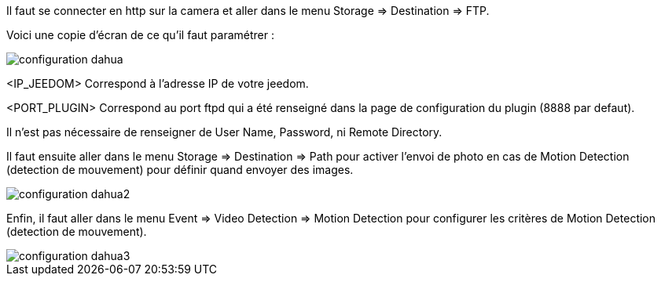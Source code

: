 Il faut se connecter en http sur la camera et aller dans le menu Storage => Destination => FTP.

Voici une copie d'écran de ce qu'il faut paramétrer :

image::../images/configuration_dahua.jpg[align="center"]

<IP_JEEDOM> Correspond à l'adresse IP de votre jeedom.

<PORT_PLUGIN> Correspond au port ftpd qui a été renseigné dans la page de configuration du plugin (8888 par defaut).

Il n'est pas nécessaire de renseigner de User Name, Password, ni Remote Directory.

Il faut ensuite aller dans le menu Storage => Destination => Path pour activer l'envoi de photo en cas de Motion Detection (detection de mouvement) pour définir quand envoyer des images.

image::../images/configuration_dahua2.jpg[align="center"]

Enfin, il faut  aller dans le menu Event => Video Detection => Motion Detection pour configurer les critères de Motion Detection (detection de mouvement).

image::../images/configuration_dahua3.jpg[align="center"]